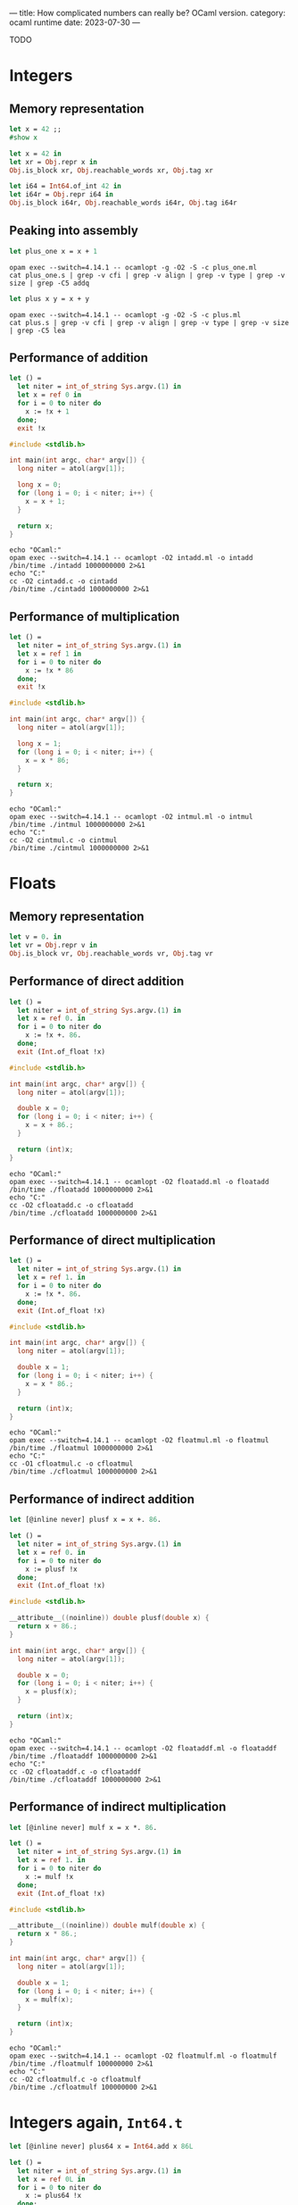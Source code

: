 ---
title: How complicated numbers can really be? OCaml version.
category: ocaml runtime
date: 2023-07-30
---

TODO

#+BEGIN_EXPORT html
<!--more-->
#+END_EXPORT

* Integers

** Memory representation

#+begin_src ocaml
  let x = 42 ;;
  #show x
#+end_src

#+begin_src ocaml
  let x = 42 in
  let xr = Obj.repr x in
  Obj.is_block xr, Obj.reachable_words xr, Obj.tag xr
#+end_src

#+begin_src ocaml
  let i64 = Int64.of_int 42 in
  let i64r = Obj.repr i64 in
  Obj.is_block i64r, Obj.reachable_words i64r, Obj.tag i64r
#+end_src

** Peaking into assembly

#+begin_src ocaml :results none :tangle plus_one.ml
  let plus_one x = x + 1
#+end_src

#+begin_src shell :results verbatim
  opam exec --switch=4.14.1 -- ocamlopt -g -O2 -S -c plus_one.ml
  cat plus_one.s | grep -v cfi | grep -v align | grep -v type | grep -v size | grep -C5 addq
#+end_src

#+begin_src ocaml :results none :tangle plus.ml
  let plus x y = x + y
#+end_src

#+begin_src shell :results verbatim
  opam exec --switch=4.14.1 -- ocamlopt -g -O2 -S -c plus.ml
  cat plus.s | grep -v cfi | grep -v align | grep -v type | grep -v size | grep -C5 lea
#+end_src

** Performance of addition

#+begin_src ocaml :tangle intadd.ml :results none
  let () =
    let niter = int_of_string Sys.argv.(1) in
    let x = ref 0 in
    for i = 0 to niter do
      x := !x + 1
    done;
    exit !x
#+end_src

#+begin_src c :tangle cintadd.c
  #include <stdlib.h>

  int main(int argc, char* argv[]) {
    long niter = atol(argv[1]);

    long x = 0;
    for (long i = 0; i < niter; i++) {
      x = x + 1;
    }

    return x;
  }
#+end_src

#+begin_src shell :results output
  echo "OCaml:"
  opam exec --switch=4.14.1 -- ocamlopt -O2 intadd.ml -o intadd
  /bin/time ./intadd 1000000000 2>&1
  echo "C:"
  cc -O2 cintadd.c -o cintadd
  /bin/time ./cintadd 1000000000 2>&1
#+end_src

** Performance of multiplication

#+begin_src ocaml :tangle intmul.ml
  let () =
    let niter = int_of_string Sys.argv.(1) in
    let x = ref 1 in
    for i = 0 to niter do
      x := !x * 86
    done;
    exit !x
#+end_src

#+begin_src c :tangle cintmul.c
  #include <stdlib.h>

  int main(int argc, char* argv[]) {
    long niter = atol(argv[1]);

    long x = 1;
    for (long i = 0; i < niter; i++) {
      x = x * 86;
    }

    return x;
  }
#+end_src

#+begin_src shell :results verbatim
  echo "OCaml:"
  opam exec --switch=4.14.1 -- ocamlopt -O2 intmul.ml -o intmul
  /bin/time ./intmul 1000000000 2>&1
  echo "C:"
  cc -O2 cintmul.c -o cintmul
  /bin/time ./cintmul 1000000000 2>&1
#+end_src

* Floats

** Memory representation

#+begin_src ocaml
  let v = 0. in
  let vr = Obj.repr v in
  Obj.is_block vr, Obj.reachable_words vr, Obj.tag vr
#+end_src

** Performance of direct addition

#+begin_src ocaml :tangle floatadd.ml
  let () =
    let niter = int_of_string Sys.argv.(1) in
    let x = ref 0. in
    for i = 0 to niter do
      x := !x +. 86.
    done;
    exit (Int.of_float !x)
#+end_src

#+begin_src c :tangle cfloatadd.c
  #include <stdlib.h>

  int main(int argc, char* argv[]) {
    long niter = atol(argv[1]);
    
    double x = 0;
    for (long i = 0; i < niter; i++) {
      x = x + 86.;
    }

    return (int)x;
  }
#+end_src

#+begin_src shell :results output
  echo "OCaml:"
  opam exec --switch=4.14.1 -- ocamlopt -O2 floatadd.ml -o floatadd
  /bin/time ./floatadd 1000000000 2>&1
  echo "C:"
  cc -O2 cfloatadd.c -o cfloatadd
  /bin/time ./cfloatadd 1000000000 2>&1
#+end_src

** Performance of direct multiplication

#+begin_src ocaml :tangle floatmul.ml
  let () =
    let niter = int_of_string Sys.argv.(1) in
    let x = ref 1. in
    for i = 0 to niter do
      x := !x *. 86.
    done;
    exit (Int.of_float !x)
#+end_src

#+begin_src c :tangle cfloatmul.c
  #include <stdlib.h>

  int main(int argc, char* argv[]) {
    long niter = atol(argv[1]);

    double x = 1;
    for (long i = 0; i < niter; i++) {
      x = x * 86.;
    }

    return (int)x;
  }
#+end_src

#+begin_src shell :results verbatim
  echo "OCaml:"
  opam exec --switch=4.14.1 -- ocamlopt -O2 floatmul.ml -o floatmul
  /bin/time ./floatmul 1000000000 2>&1
  echo "C:"
  cc -O1 cfloatmul.c -o cfloatmul
  /bin/time ./cfloatmul 1000000000 2>&1
#+end_src

** Performance of indirect addition

#+begin_src ocaml :tangle floataddf.ml
  let [@inline never] plusf x = x +. 86.

  let () =
    let niter = int_of_string Sys.argv.(1) in
    let x = ref 0. in
    for i = 0 to niter do
      x := plusf !x
    done;
    exit (Int.of_float !x)
#+end_src

#+begin_src c :tangle cfloataddf.c
  #include <stdlib.h>

  __attribute__((noinline)) double plusf(double x) {
    return x + 86.;
  }

  int main(int argc, char* argv[]) {
    long niter = atol(argv[1]);
  
    double x = 0;
    for (long i = 0; i < niter; i++) {
      x = plusf(x);
    }

    return (int)x;
  }
#+end_src

#+begin_src shell :results output
  echo "OCaml:"
  opam exec --switch=4.14.1 -- ocamlopt -O2 floataddf.ml -o floataddf
  /bin/time ./floataddf 1000000000 2>&1
  echo "C:"
  cc -O2 cfloataddf.c -o cfloataddf
  /bin/time ./cfloataddf 1000000000 2>&1
#+end_src

** Performance of indirect multiplication

#+begin_src ocaml :tangle floatmulf.ml
  let [@inline never] mulf x = x *. 86.

  let () =
    let niter = int_of_string Sys.argv.(1) in
    let x = ref 1. in
    for i = 0 to niter do
      x := mulf !x
    done;
    exit (Int.of_float !x)
#+end_src

#+begin_src c :tangle cfloatmulf.c
  #include <stdlib.h>

  __attribute__((noinline)) double mulf(double x) {
    return x * 86.;
  }

  int main(int argc, char* argv[]) {
    long niter = atol(argv[1]);

    double x = 1;
    for (long i = 0; i < niter; i++) {
      x = mulf(x);
    }

    return (int)x;
  }
#+end_src

#+begin_src shell :results verbatim
  echo "OCaml:"
  opam exec --switch=4.14.1 -- ocamlopt -O2 floatmulf.ml -o floatmulf
  /bin/time ./floatmulf 100000000 2>&1
  echo "C:"
  cc -O2 cfloatmulf.c -o cfloatmulf
  /bin/time ./cfloatmulf 100000000 2>&1
#+end_src
* Integers again, ~Int64.t~

#+begin_src ocaml :tangle int64add.ml
  let [@inline never] plus64 x = Int64.add x 86L

  let () =
    let niter = int_of_string Sys.argv.(1) in
    let x = ref 0L in
    for i = 0 to niter do
      x := plus64 !x
    done;
    exit (Int64.to_int !x)
#+end_src

#+begin_src c :tangle cint64add.c
  #include <stdlib.h>

  __attribute__((noinline)) long plus(long x) {
    return x + 86;
  }

  int main(int argc, char* argv[]) {
    long niter = atol(argv[1]);

    long x = 0;
    for (long i = 0; i < niter; i++) {
      x = plus(x);
    }

    return (int)x;
  }
#+end_src

#+begin_src shell :results output
  echo "OCaml:"
  opam exec --switch=4.14.1 -- ocamlopt -O2 int64add.ml -o int64add
  /bin/time ./int64add 100000000 2>&1
  echo "C:"
  cc -O1 cint64add.c -o cint64add
  /bin/time ./cint64add 100000000 2>&1
#+end_src
